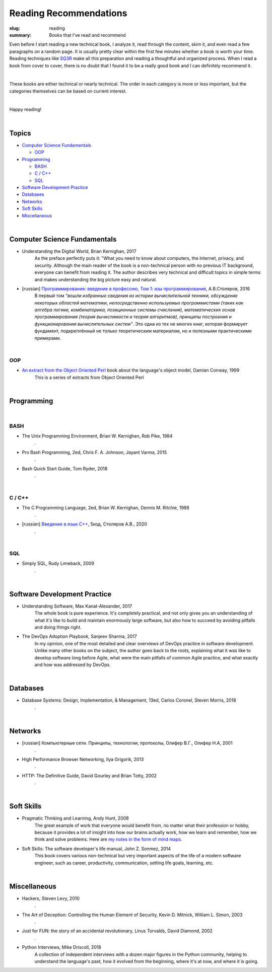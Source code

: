 Reading Recommendations
#######################

:slug: reading
:summary: Books that I've read and recommend

Even before I start reading a new technical book, I analyze it, read through the content, skim it, and even read a few paragraphs on a random page. It is usually pretty clear within the first few minutes whether a book is worth your time. Reading techniques like SQ3R_ make all this preparation and reading a thoughtful and organized process. When I read a book from cover to cover, there is no doubt that I found it to be a really good book and I can definitely recommend it.

|

These books are either technical or nearly technical. The order in each category is more or less important, but the categories themselves can be based on current interest. 

|

Happy reading!

|

Topics
======

* `Computer Science Fundamentals`_

  + OOP_

* Programming_

  + BASH_
  + `C / C++`_
  + SQL_

* `Software Development Practice`_
* Databases_
* Networks_
* `Soft Skills`_
* Miscellaneous_

|

Computer Science Fundamentals
=============================

+ Understanding the Digital World, Brian Kernighan, 2017
    As the preface perfectly puts it: "What you need to know about computers, the Internet, privacy, and security. Although the main reader of the book is a non-technical person with no previous IT background, everyone can benefit from reading it. The author describes very technical and difficult topics in simple terms and makes understanding the big picture easy and natural. 

+ [russian] `Программирование: введение в профессию, Том 1: азы программирования`_, А.В.Столяров, 2016
    В первый том *"вошли избранные сведения из истории вычислительной техники, обсуждение некоторых областей математики, непосредственно используемых программистами (таких как алгебра логики, комбинаторика, позиционные системы счисления), математических основ программирования (теория вычислимости и теория алгоритмов), принципы построения и функционирования вычислительных систем"*. Это одна из тех не многих книг, которая формирует фундамент, подкреплённый не только теоретическим материалом, но и полезными практическими примерами.

|

OOP
---

+ `An extract from the Object Oriented Perl`_ book about the language's object model, Damian Conway, 1999
    This is a series of extracts from Object Oriented Perl
  

|

Programming
===========

|

BASH
----

+ The Unix Programming Environment, Brian W. Kernighan, Rob Pike, 1984
    .

+ Pro Bash Programming, 2ed, Chris F. A. Johnson, Jayant Varma, 2015
    .

+ Bash Quick Start Guide, Tom Ryder, 2018
    .

|

C / C++
-------

+ The C Programming Language, 2ed, Brian W. Kernighan, Dennis M. Ritchie, 1988
    .

+ [russian] `Введение в язык С++`_, 5изд, Столяров А.В., 2020
    .

|

SQL
---

+ Simply SQL, Rudy Limeback, 2009
    .

|

Software Development Practice
=============================

+ Understanding Software, Max Kanat-Alexander, 2017
    The whole book is pure experience. It's completely practical, and not only gives you an understanding of what it's like to build and maintain enormously large software, but also how to succeed by avoiding pitfalls and doing things right.

+ The DevOps Adoption Playbook, Sanjeev Sharma, 2017
    In my opinion, one of the most detailed and clear overviews of DevOps practice in software development. Unlike many other books on the subject, the author goes back to the roots, explaining what it was like to develop software long before Agile, what were the main pitfalls of common Agile practice, and what exactly and how was addressed by DevOps.

|

Databases
=========

+ Database Systems: Design, Implementation, & Management, 13ed, Carlos Coronel, Steven Morris, 2018
    .

|

Networks
========

+ [russian] Компьютерные сети. Принципы, технологии, протоколы, Олифер В.Г., Олифер Н.А, 2001
    .

+ High Performance Browser Networking, Ilya Grigorik, 2013
    .

+ HTTP: The Definitive Guide, David Gourley and Brian Totty, 2002
    .

|

Soft Skills
===========

+ Pragmatic Thinking and Learning, Andy Hunt, 2008
    The great example of work that everyone would benefit from, no matter what their profession or hobby, because it provides a lot of insight into how our brains actually work, how we learn and remember, how we think and solve problems. Here are `my notes in the form of mind maps`_.


+ Soft Skills: The software developer's life manual, John Z. Sonmez, 2014
    This book covers various non-technical but very important aspects of the life of a modern software engineer, such as career, productivity, communication, setting life goals, learning, etc.

|

Miscellaneous
=============

+ Hackers, Steven Levy, 2010
    .

+ The Art of Deception: Controlling the Human Element of Security, Kevin D. Mitnick, William L. Simon, 2003
    .

+ Just for FUN: the story of an accidental revolutionary, Linus Torvalds, David Diamond, 2002
    .

+ Python Interviews, Mike Driscoll, 2018
    A collection of independent interviews with a dozen major figures in the Python community, helping to understand the language's past, how it evolved from the beginning, where it's at now, and where it is going.


.. Links

.. _`Программирование: введение в профессию, Том 1: азы программирования`: http://stolyarov.info/books/programming_intro/vol1
.. _`Введение в язык С++`: http://stolyarov.info/books/cppintro
.. _`my notes in the form of mind maps`: {filename}/articles/learning.rst
.. _SQ3R: {filename}/articles/sq3r.rst
.. _`An extract from the Object Oriented Perl`: https://users.monash.edu/~damian/papers/PDF/cyberdigest.pdf
